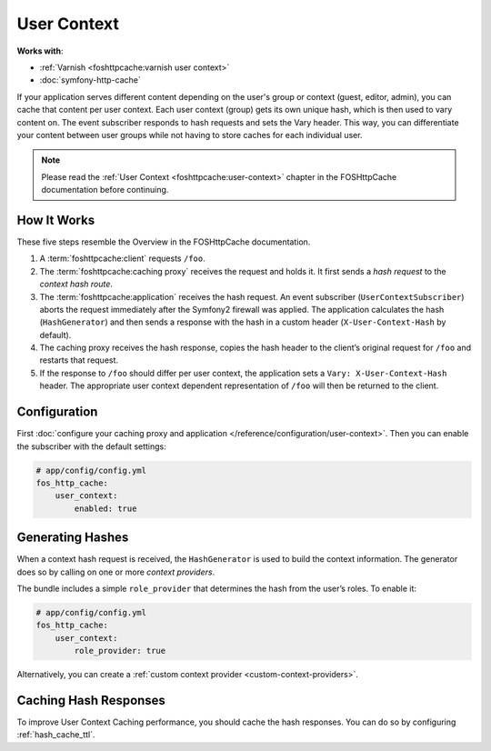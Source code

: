 User Context
============

**Works with**:

- :ref:`Varnish <foshttpcache:varnish user context>`
- :doc:`symfony-http-cache`

If your application serves different content depending on the user's group
or context (guest, editor, admin), you can cache that content per user context.
Each user context (group) gets its own unique hash, which is then used to vary
content on. The event subscriber responds to hash requests and sets the Vary
header. This way, you can differentiate your content between user groups while
not having to store caches for each individual user.

.. note::

    Please read the :ref:`User Context <foshttpcache:user-context>`
    chapter in the FOSHttpCache documentation before continuing.

How It Works
------------

These five steps resemble the Overview in the FOSHttpCache documentation.

1. A :term:`foshttpcache:client` requests ``/foo``.
2. The :term:`foshttpcache:caching proxy` receives the request and holds it.
   It first sends a *hash request* to the *context hash route*.
3. The :term:`foshttpcache:application` receives the hash request. An event
   subscriber (``UserContextSubscriber``) aborts the request immediately after
   the Symfony2 firewall was applied. The application calculates the hash
   (``HashGenerator``) and then sends a response with the hash in a custom
   header (``X-User-Context-Hash`` by default).
4. The caching proxy receives the hash response, copies the hash header to the
   client’s original request for ``/foo`` and restarts that request.
5. If the response to ``/foo`` should differ per user context, the application
   sets a ``Vary: X-User-Context-Hash`` header. The appropriate user context
   dependent representation of ``/foo`` will then be returned to the client.

Configuration
-------------

First :doc:`configure your caching proxy and application </reference/configuration/user-context>`.
Then you can enable the subscriber with the default settings:

.. code-block:: yaml

    # app/config/config.yml
    fos_http_cache:
        user_context:
            enabled: true

Generating Hashes
-----------------

When a context hash request is received, the ``HashGenerator`` is used to build
the context information. The generator does so by calling on one or more
*context providers*.

The bundle includes a simple ``role_provider`` that determines the hash from the
user’s roles. To enable it:

.. code-block:: yaml

    # app/config/config.yml
    fos_http_cache:
        user_context:
            role_provider: true

Alternatively, you can create a :ref:`custom context provider <custom-context-providers>`.

Caching Hash Responses
----------------------

To improve User Context Caching performance, you should cache the hash responses.
You can do so by configuring :ref:`hash_cache_ttl`.
